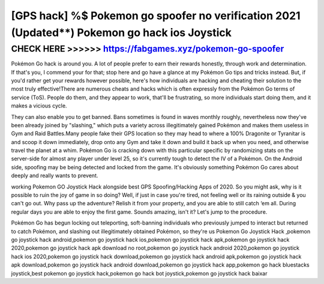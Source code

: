 ==============================================================================================
[GPS hack] %$ Pokemon go spoofer no verification 2021 (Updated**) Pokemon go hack ios Joystick
==============================================================================================



CHECK HERE >>>>>> https://fabgames.xyz/pokemon-go-spoofer
========================================================


Pokémon Go hack is around you. A lot of people prefer to earn their rewards honestly, through work and determination. If that's you, I commend your for that; stop here and go have a glance at my Pokémon Go tips and tricks instead. But, if you'd rather get your rewards however possible, here's how individuals are hacking and cheating their solution to the most truly effective!There are numerous cheats and hacks which is often expressly from the Pokémon Go terms of service (ToS). People do them, and they appear to work, that'll be frustrating, so more individuals start doing them, and it makes a vicious cycle.

They can also enable you to get banned. Bans sometimes is found in waves monthly roughly, nevertheless now they've been already joined by "slashing," which puts a variety across illegitimately gained Pokémon and makes them useless in Gym and Raid Battles.Many people fake their GPS location so they may head to where a 100% Dragonite or Tyranitar is and scoop it down immediately, drop onto any Gym and take it down and build it back up when you need, and otherwise travel the planet at a whim. Pokémon Go is cracking down with this particular specific by randomizing stats on the server-side for almost any player under level 25, so it's currently tough to detect the IV of a Pokémon. On the Android side, spoofing may be being detected and locked from the game. It's obviously something Pokémon Go cares about deeply and really wants to prevent.

working Pokemon GO Joystick Hack alongside best GPS Spoofing/Hacking Apps of 2020. So you might ask, why is it possible to ruin the joy of game in so doing? Well, if just in case you're tired, not feeling well or its raining outside & you can't go out. Why pass up the adventure? Relish it from your property, and you are able to still catch ‘em all. During regular days you are able to enjoy the first game. Sounds amazing, isn't it? Let's jump to the procedure.

Pokémon Go has begun locking out teleporting, soft-banning individuals who previously jumped to interact but returned to catch Pokémon, and slashing out illegitimately obtained Pokémon, so they're us Pokemon Go Joystick Hack ,pokemon go joystick hack android,pokemon go joystick hack ios,pokemon go joystick hack apk,pokemon go joystick hack 2020,pokemon go joystick hack apk download no root,pokemon go joystick hack android 2020,pokemon go joystick hack ios 2020,pokemon go joystick hack download,pokemon go joystick hack android apk,pokemon go joystick hack apk download,pokemon go joystick hack android download,pokemon go joystick hack app,pokemon go hack bluestacks joystick,best pokemon go joystick hack,pokemon go hack bot joystick,pokemon go joystick hack baixar
